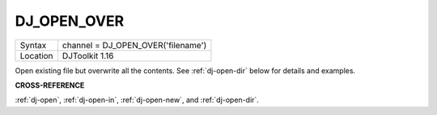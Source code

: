 ..  _dj-open-over:

DJ\_OPEN\_OVER
==============

+----------+-------------------------------------------------------------------+
| Syntax   | channel = DJ\_OPEN\_OVER('filename')                              |
+----------+-------------------------------------------------------------------+
| Location | DJToolkit 1.16                                                    |
+----------+-------------------------------------------------------------------+

Open existing file but overwrite all the contents. See :ref:`dj-open-dir` below for details and examples.

**CROSS-REFERENCE**

:ref:`dj-open`, :ref:`dj-open-in`, :ref:`dj-open-new`, and :ref:`dj-open-dir`.

